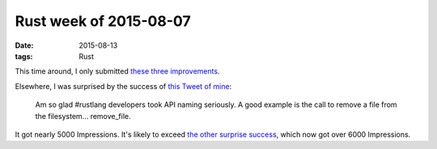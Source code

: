 Rust week of 2015-08-07
=======================

:date: 2015-08-13
:tags: Rust



This time around, I only submitted these__ three__ improvements__.

Elsewhere, I was surprised by the success of `this Tweet of mine`__:

..

    Am so glad #rustlang developers took API naming seriously. A good
    example is the call to remove a file from the
    filesystem... remove_file.

It got nearly 5000 Impressions. It's likely to exceed `the other
surprise success`__, which now got over 6000 Impressions.


__ https://github.com/rust-lang/rust/pull/27633
__ https://github.com/rust-lang/rust/pull/27648
__ https://github.com/rust-lang/rust/pull/27651
__ https://twitter.com/tshepang_dev/status/630870886225154048
__ https://twitter.com/tshepang_dev/status/624783302193467392
